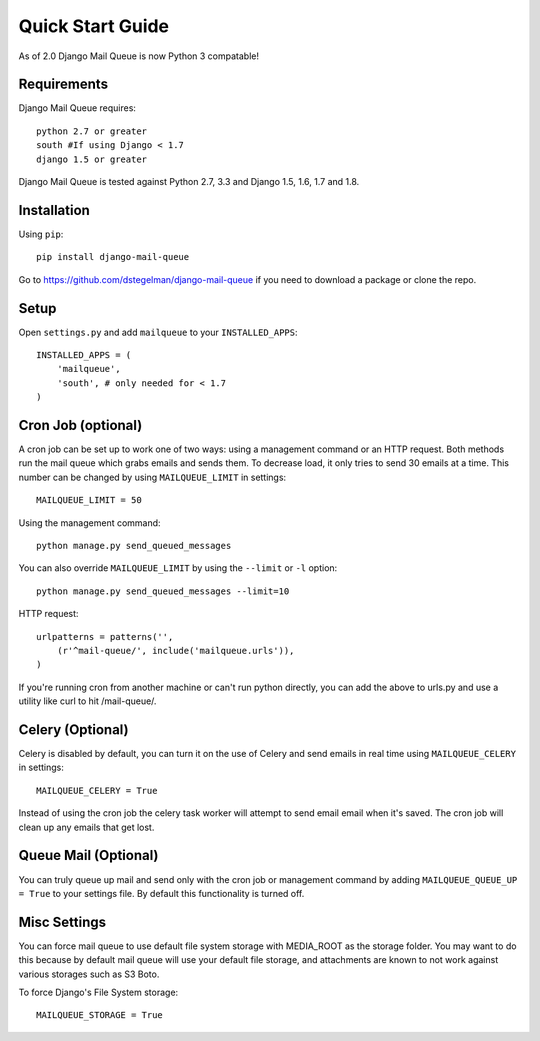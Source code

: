 Quick Start Guide
=================

As of 2.0 Django Mail Queue is now Python 3 compatable!


Requirements
------------

Django Mail Queue requires::

    python 2.7 or greater
    south #If using Django < 1.7
    django 1.5 or greater

Django Mail Queue is tested against Python 2.7, 3.3 and Django 1.5, 1.6, 1.7 and 1.8.

Installation
------------

Using ``pip``::

    pip install django-mail-queue

Go to https://github.com/dstegelman/django-mail-queue if you need to download a package or clone the repo.

Setup
-----

Open ``settings.py`` and add ``mailqueue`` to your ``INSTALLED_APPS``::

    INSTALLED_APPS = (
        'mailqueue',
        'south', # only needed for < 1.7
    )



Cron Job (optional)
-------------------

A cron job can be set up to work one of two ways: using a management command or an HTTP request. Both methods run the mail queue which grabs emails and sends them. To decrease load, it only tries to send 30 emails at a time. This number can be changed by using ``MAILQUEUE_LIMIT`` in settings::

    MAILQUEUE_LIMIT = 50

Using the management command::

    python manage.py send_queued_messages

You can also override ``MAILQUEUE_LIMIT`` by using the ``--limit`` or ``-l`` option::

    python manage.py send_queued_messages --limit=10

HTTP request::

    urlpatterns = patterns('',
        (r'^mail-queue/', include('mailqueue.urls')),
    )

If you're running cron from another machine or can't run python directly, you can add the above to urls.py and use a utility like curl to hit /mail-queue/.


Celery (Optional)
------

Celery is disabled by default, you can turn it on the use of Celery and send emails in real time using ``MAILQUEUE_CELERY`` in settings::

    MAILQUEUE_CELERY = True

Instead of using the cron job the celery task worker will attempt to send email email when it's saved.  The cron job will clean up any emails that get lost.

Queue Mail (Optional)
----------

You can truly queue up mail and send only with the cron job or management command by adding ``MAILQUEUE_QUEUE_UP = True`` to your settings file.  By
default this functionality is turned off.

Misc Settings
-------------

You can force mail queue to use default file system storage with MEDIA_ROOT as the storage folder.  You may want to do this
because by default mail queue will use your default file storage, and attachments are known to not work against various
storages such as S3 Boto.

To force Django's File System storage::

    MAILQUEUE_STORAGE = True
